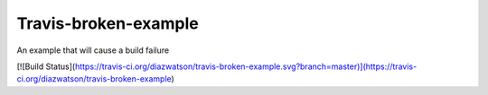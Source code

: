 ========================
Travis-broken-example
========================

An example that will cause a build failure

[![Build Status](https://travis-ci.org/diazwatson/travis-broken-example.svg?branch=master)](https://travis-ci.org/diazwatson/travis-broken-example)
